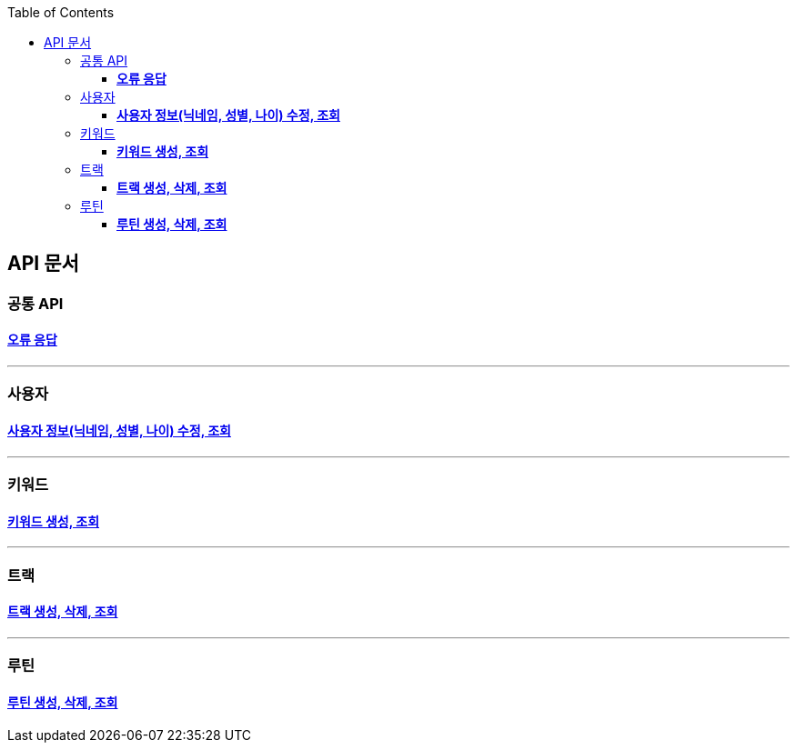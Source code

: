 :doctype: book
:icons: font
:source-highlighter: highlightjs
:toc: left
:toclevels: 3
:leveloffset: 1
:secttlinks:

= API 문서

== 공통 API
=== link:오류-응답.html[*오류 응답*]

'''
== 사용자
=== link:사용자-API.html[*사용자 정보(닉네임, 성별, 나이) 수정, 조회*]

'''
== 키워드
=== link:키워드-API.html[*키워드 생성, 조회*]

'''
== 트랙
=== link:트랙-API.html[*트랙 생성, 삭제, 조회*]

'''
== 루틴
=== link:루틴-API.html[*루틴 생성, 삭제, 조회*]